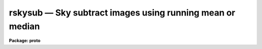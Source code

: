 rskysub — Sky subtract images using running mean or median
==========================================================

**Package: proto**

.. raw:: html

  <BODY>
  <TABLE WIDTH="100%" BORDER=0><TR>
  <TD ALIGN=LEFT><FONT SIZE=4>
  <B>rskysub (Sep01)</B></FONT></TD>
  <TD ALIGN=CENTER><FONT SIZE=4>
  <B>proto</B>
  </FONT></TD>
  <TD ALIGN=RIGHT><FONT SIZE=4>
  <B>rskysub (Sep01)</B></FONT></TD>
  </TR></TABLE><P>
  <TITLE>rskysub</TITLE>
  <UL>
  </UL>
  <H2><A NAME="s_name">NAME</A></H2>
  <! BeginSection: 'NAME'>
  <UL>
  rskysub -- sky subtract images using running mean or median
  </UL>
  <! EndSection:   'NAME'>
  <H2><A NAME="s_usage">USAGE</A></H2>
  <! BeginSection: 'USAGE'>
  <UL>
  rskysub input output
  </UL>
  <! EndSection:   'USAGE'>
  <H2><A NAME="s_parameters">PARAMETERS</A></H2>
  <! BeginSection: 'PARAMETERS'>
  <UL>
  <DL>
  <DT><B><A NAME="l_input">input</A></B></DT>
  <! Sec='PARAMETERS' Level=0 Label='input' Line='input'>
  <DD>The list of input images to be sky subtracted in time of observation order.
  </DD>
  </DL>
  <DL>
  <DT><B><A NAME="l_output">output</A></B></DT>
  <! Sec='PARAMETERS' Level=0 Label='output' Line='output'>
  <DD>The list of output sky subtracted images. The number of output images must
  equal the number of input images.  If output is "<TT>default</TT>", "<TT>dir$default</TT>", or
  "<TT>dir$</TT>" then for every input image an output image called "<TT>dir$image.sub.?</TT>"
  is created, where "<TT>dir$</TT>" is the optional directory specification, "<TT>image</TT>" is
  the root input image name, and "<TT>?</TT>" is the next available version number.
  </DD>
  </DL>
  <DL>
  <DT><B><A NAME="l_imasks">imasks = "<TT></TT>"</A></B></DT>
  <! Sec='PARAMETERS' Level=0 Label='imasks' Line='imasks = ""'>
  <DD>The optional list of input image masks. The input image masks are assumed to
  consist of 0's in good pixel regions and &gt; 0 integer values elsewhere. The
  number of input images masks must be 0, 1, or equal to the number of input
  images. If imasks is "<TT>default</TT>", "<TT>dir$default</TT>", or "<TT>dir$</TT>" then for every input
  image a default input image mask called "<TT>dir$image.obm.?</TT>" is searched for,
  where "<TT>dir$</TT>" is the optional directory specification, "<TT>image</TT>" is the root
  input image name, and "<TT>?</TT>" is the highest available version number.
  </DD>
  </DL>
  <DL>
  <DT><B><A NAME="l_omasks">omasks = "<TT></TT>"</A></B></DT>
  <! Sec='PARAMETERS' Level=0 Label='omasks' Line='omasks = ""'>
  <DD>The optional list of output masks. If output masks are defined they are
  used to created the sky image in place of the input masks. The output masks
  are a combination of the original input mask and pixels masked during the
  input image scale factor computation and consist of 0's in good data regions
  and 1's elsewhere. Output masks are only computed if <I>scale</I> = "<TT>median</TT>".
  The number of output masks must be 0 or equal to the number of input images.
  If imasks is "<TT>default</TT>", "<TT>dir$default</TT>", or "<TT>dir$</TT>" then for every input image
  an output mask image called "<TT>dir$image.skm.?</TT>" is created, where "<TT>dir$</TT>" is
  the optional directory specification, "<TT>image</TT>" is the root input image name,
  and "<TT>?</TT>" is the next available version number.
  </DD>
  </DL>
  <DL>
  <DT><B><A NAME="l_hmasks">hmasks = "<TT></TT>"</A></B></DT>
  <! Sec='PARAMETERS' Level=0 Label='hmasks' Line='hmasks = ""'>
  <DD>The list of output holes masks.  The holes masks defined bad pixels in the
  output images, i.e. those for which the underlying sky image was undefined.
  Holes masks are created only if <I>hmasks</I> is defined and there is at least
  1 undefined sky image pixel in the output image.  Holes masks contain 0's in
  undefined sky regions and 1's elsewhere.  If hmasks is "<TT>default</TT>", "<TT>dir$default</TT>",
  or "<TT>dir$</TT>" then for every input image an output mask image called
  "<TT>dir$image.hom.?</TT>" is created, where "<TT>dir$</TT>" is the optional directory
  specification, "<TT>image</TT>" is the root input image name, and "<TT>?</TT>" is the next
  available version number.
  </DD>
  </DL>
  <P>
  <DL>
  <DT><B><A NAME="l_rescale">rescale = yes</A></B></DT>
  <! Sec='PARAMETERS' Level=0 Label='rescale' Line='rescale = yes'>
  <DD>Force recomputation of the individual input image scale factors  even though
  they have been previously computed and stored in the keyword <I>skyscale</I>?
  </DD>
  </DL>
  <DL>
  <DT><B><A NAME="l_scale">scale = "<TT>median</TT>"</A></B></DT>
  <! Sec='PARAMETERS' Level=0 Label='scale' Line='scale = "median"'>
  <DD>The method used to compute the individual image scale factors. The options
  are:
  <DL>
  <DT><B><A NAME="l_none">none</A></B></DT>
  <! Sec='PARAMETERS' Level=1 Label='none' Line='none'>
  <DD>The individual scale factors are all set to 1.0.
  </DD>
  </DL>
  <DL>
  <DT><B><A NAME="l_">!&lt;keyword&gt;</A></B></DT>
  <! Sec='PARAMETERS' Level=1 Label='' Line='!&lt;keyword&gt;'>
  <DD>The individual scale factors are all set to the value of the input image header
  keyword <I>keyword</I>.
  </DD>
  </DL>
  <DL>
  <DT><B><A NAME="l_median">median</A></B></DT>
  <! Sec='PARAMETERS' Level=1 Label='median' Line='median'>
  <DD>The individual scale factors are set to 1 / median. The medians are estimated
  using the input masks <I>imasks</I>, input image section <I>statsec</I>,
  the minimum and maximum good data values <I>lower</I> and <I>upper\R, the
  clipping factors fImaxiter</I>, <I>lnsigrej</I>, and <I>unsigrej</I> and the
  histogram binning parameter <I>binwidth</I>.
  </DD>
  </DL>
  <DL>
  <DT><B><A NAME="l_">@&lt;file&gt;</A></B></DT>
  <! Sec='PARAMETERS' Level=1 Label='' Line='@&lt;file&gt;'>
  <DD>The individual image scale factors are read from the file <I>file</I>. 
  </DD>
  </DL>
  </DD>
  </DL>
  <DL>
  <DT><B><A NAME="l_skyscale">skyscale = "<TT>SKYSCALE</TT>"</A></B></DT>
  <! Sec='PARAMETERS' Level=0 Label='skyscale' Line='skyscale = "SKYSCALE"'>
  <DD>The image header keyword containing the computed scaling factor.
  <I>Skyscale</I> is written to both the input and output images.
  </DD>
  </DL>
  <P>
  <DL>
  <DT><B><A NAME="l_statsec">statsec = "<TT></TT>"</A></B></DT>
  <! Sec='PARAMETERS' Level=0 Label='statsec' Line='statsec = ""'>
  <DD>The input image section used to compute the individual image scaling factors.
  Statsec is independent of the input image section if any.
  </DD>
  </DL>
  <DL>
  <DT><B><A NAME="l_lower">lower = INDEF, upper = INDEF</A></B></DT>
  <! Sec='PARAMETERS' Level=0 Label='lower' Line='lower = INDEF, upper = INDEF'>
  <DD>The minimum and maximum input image good data values.
  </DD>
  </DL>
  <DL>
  <DT><B><A NAME="l_maxiter">maxiter = 20</A></B></DT>
  <! Sec='PARAMETERS' Level=0 Label='maxiter' Line='maxiter = 20'>
  <DD>The maximum number of clipping iterations.
  </DD>
  </DL>
  <DL>
  <DT><B><A NAME="l_lnsigrej">lnsigrej = 3.0, unsigrej = 3.0</A></B></DT>
  <! Sec='PARAMETERS' Level=0 Label='lnsigrej' Line='lnsigrej = 3.0, unsigrej = 3.0'>
  <DD>The lower and upper side sigma clipping factors.
  </DD>
  </DL>
  <DL>
  <DT><B><A NAME="l_binwidth">binwidth = 0.1</A></B></DT>
  <! Sec='PARAMETERS' Level=0 Label='binwidth' Line='binwidth = 0.1'>
  <DD>The histogram bin width in sigma used in estimating the median value.
  </DD>
  </DL>
  <P>
  <DL>
  <DT><B><A NAME="l_resubtract">resubtract = yes</A></B></DT>
  <! Sec='PARAMETERS' Level=0 Label='resubtract' Line='resubtract = yes'>
  <DD>Force recomputation and subtraction of the sky image even though it exists
  already ?
  </DD>
  </DL>
  <DL>
  <DT><B><A NAME="l_combine">combine = "<TT>average</TT>"</A></B></DT>
  <! Sec='PARAMETERS' Level=0 Label='combine' Line='combine = "average"'>
  <DD>The method used to create the sky images. The options are "<TT>average</TT>" and
  "<TT>median</TT>".
  </DD>
  </DL>
  <DL>
  <DT><B><A NAME="l_ncombine">ncombine = 6</A></B></DT>
  <! Sec='PARAMETERS' Level=0 Label='ncombine' Line='ncombine = 6'>
  <DD>The default number of images used to create the sky images.
  </DD>
  </DL>
  <DL>
  <DT><B><A NAME="l_nmin">nmin = 3</A></B></DT>
  <! Sec='PARAMETERS' Level=0 Label='nmin' Line='nmin = 3'>
  <DD>The minimum number of images used to create the sky images.
  </DD>
  </DL>
  <DL>
  <DT><B><A NAME="l_nlorej">nlorej = 0, nhirej = 0</A></B></DT>
  <! Sec='PARAMETERS' Level=0 Label='nlorej' Line='nlorej = 0, nhirej = 0'>
  <DD>The number of high and low side pixels to reject if <I>combine</I> is "<TT>average</TT>".
  </DD>
  </DL>
  <DL>
  <DT><B><A NAME="l_blank">blank = 0.0</A></B></DT>
  <! Sec='PARAMETERS' Level=0 Label='blank' Line='blank = 0.0'>
  <DD>The value assigned to undefined output image pixels, i.e. those for
  which the corresponding sky image pixel is undefined.
  </DD>
  </DL>
  <DL>
  <DT><B><A NAME="l_skysub">skysub = "<TT>SKYSUB</TT>"</A></B></DT>
  <! Sec='PARAMETERS' Level=0 Label='skysub' Line='skysub = "SKYSUB"'>
  <DD>The sky subtraction processing keyword which is written to the output
  image when processing is complete.
  </DD>
  </DL>
  <DL>
  <DT><B><A NAME="l_holes">holes = "<TT>HOLES</TT>"</A></B></DT>
  <! Sec='PARAMETERS' Level=0 Label='holes' Line='holes = "HOLES"'>
  <DD>The homes mask name keyword which is written to the output image if an output
  holes mask is created.
  </DD>
  </DL>
  <P>
  <DL>
  <DT><B><A NAME="l_cache">cache = yes</A></B></DT>
  <! Sec='PARAMETERS' Level=0 Label='cache' Line='cache = yes'>
  <DD>Cache the input images in memory if possible ?
  </DD>
  </DL>
  <DL>
  <DT><B><A NAME="l_verbose">verbose = yes</A></B></DT>
  <! Sec='PARAMETERS' Level=0 Label='verbose' Line='verbose = yes'>
  <DD>Print messages about the progress of the task ?
  </DD>
  </DL>
  <P>
  </UL>
  <! EndSection:   'PARAMETERS'>
  <H2><A NAME="s_description">DESCRIPTION</A></H2>
  <! BeginSection: 'DESCRIPTION'>
  <UL>
  <P>
  RSKYSUB computes the average sky image for each image in the input image
  list <I>inlist</I> using a running mean or median technique and subtracts
  it from the input image to create the output sky subtracted images
  <I>outlist</I>. The input image list is assumed to be ordered by time of
  observation. If the input image masks list <I>imasks</I> is defined then the
  input image pixels in the bad pixel regions are removed from the sky statistics
  and sky image computation. RSKYSUB optionally creates a list of output pixel
  masks <I>omasks</I> and a list of holes masks <I>hmasks</I>.
  <P>
  The input masks <I>imasks</I> can be specified in a variety of ways as
  shown below.
  <P>
  <PRE>
                 "" - empty mask, use all the pixels
              EMPTY - empty mask, use all the pixels
           !KEYWORD - use mask specified by  header keyword KEYWORD
          !^KEYWORD - use inverse of mask specified by  header keyword KEYWORD
               mask - use specified mask
              ^mask - use inverse of specified mask
  </PRE>
  <P>
  In all cases the mask values are assumed to be 0 in good data regions and
  non-zero in rejected data regions. The input masks may in pixel list, e.g.
  "<TT>.pl</TT>" format, or any supported integer image format, e.g. "<TT>.imh</TT>", "<TT>.fits</TT>", etc.
  <P>
  The optional output pixel masks <I>omasks</I> are a combination of the
  input image masks and the scaling factor computation masks. They consist
  entirely of 0's and 1's with 0's defining the good data regions.
  <P>
  The optional output holes masks <I>hmasks</I> which specify those pixels
  in the output images which are undefined consist entirely of 1's and 0's
  with 0's defining the holes.
  <P>
  Before beginning the sky subtraction step RSKYSUB computes a scaling factor for
  each individual input image in <I>inlist</I> and stores it in the input image
  header keyword <I>skyscale</I>. If <I>scale</I> is "<TT>median</TT>" then the median of
  the input image pixels is computed using the input image masks <I>imasks</I>,
  the good data limits <I>lower</I> and <I>upper</I>, the clipping factors
  <I>maxiter</I>, <I>lnsigrej</I>, and <I>unisgrej</I>, and the histogram
  resolution parameter <I>binwidth</I>. The scaling factor is set to 1 / median.
  If <I>scale</I> is "<TT>none</TT>", "<TT>!&lt;keyword&gt;</TT>", or "<TT>@&lt;file&gt;</TT>" the individual
  scale factors are set to 1, read from the input image header keyword
  <I>&lt;keyword&gt;</I>, or from a file <I>@&lt;file&gt;</I> respectively. If <I>rescale</I> is
  yes and <I>scale</I> is "<TT>median</TT>" then the scaling computation is  redone
  regardless of whether or not the <I>skyscale</I> keyword is present in the
  input image header.
  <P>
  RSKYSUB computes the sky image for each input image by multiplying each
  input image by the value of its scaling factor  and then computing the
  combination of <I>ncombine</I> neighbor images using the algorithm
  specified by <I>combine</I>. If <I>combine</I> is average then the
  <I>nlorej</I> and <I>nhirej</I> lowest and highest pixels are rejected from
  the stack to be combined. For example if the number of input images is 25 and
  ncombine is 6 then images 2-4 are used to compute the sky image for image 1,
  images 10-12 and 14-16 are used to compute the sky for image 13, and images
  22-24 are used to compute the sky image for image 25. There must be a minimum
  of <I>nmin</I> neighbor images or the sky image will not be computed. If the
  input masks are defined then pixels in bad regions are also rejected
  from the final sky image computation. Undefined output image pixels,
  i.e. those for which the corresponding sky image pixel is undefined, are
  assigned the value <I>blank</I>. The sky subtraction processing keyword
  <I>skysub</I> is written to the output image when sky subtraction is complete.
  <P>
  If <I>cache</I> is "<TT>yes</TT>" then RSKYSUB will attempt to buffer the active images
  in memory and will run significantly faster. If <I>verbose</I> = yes then
  the task prints messages about its actions as it goes along.
  <P>
  </UL>
  <! EndSection:   'DESCRIPTION'>
  <H2><A NAME="s_examples">EXAMPLES</A></H2>
  <! BeginSection: 'EXAMPLES'>
  <UL>
  <P>
  1. Sky subtract a list of 25 images without masking.
  <P>
  <PRE>
  cl&gt; rskysub @inlist @outlist maxiter=10 lnsigrej=5.0 unsigrej=5.0
  </PRE>
  <P>
  <P>
  2. Sky subtract the same list of 25 images with masking where the masks
  are assumed to be stored in the BPM keyword.
  <P>
  <PRE>
  cl&gt; rskysub @inlist @outlist imasks="!BPM" maxiter=10 lnsigrej=5.0 \<BR>
  unsigrej=5.0
  </PRE>
  <P>
  </UL>
  <! EndSection:   'EXAMPLES'>
  <H2><A NAME="s_time_requirements">TIME REQUIREMENTS</A></H2>
  <! BeginSection: 'TIME REQUIREMENTS'>
  <UL>
  <P>
  </UL>
  <! EndSection:   'TIME REQUIREMENTS'>
  <H2><A NAME="s_bugs">BUGS</A></H2>
  <! BeginSection: 'BUGS'>
  <UL>
  <P>
  </UL>
  <! EndSection:   'BUGS'>
  <H2><A NAME="s_see_also">SEE ALSO</A></H2>
  <! BeginSection: 'SEE ALSO'>
  <UL>
  imcombine, imexpr
  </UL>
  <! EndSection:    'SEE ALSO'>
  
  <! Contents: 'NAME' 'USAGE' 'PARAMETERS' 'DESCRIPTION' 'EXAMPLES' 'TIME REQUIREMENTS' 'BUGS' 'SEE ALSO'  >
  
  </BODY>
  </HTML>